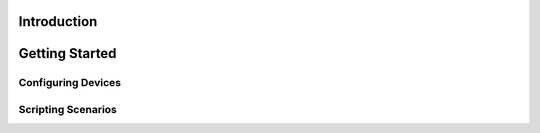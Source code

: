 Introduction
------------

Getting Started
---------------

Configuring Devices
~~~~~~~~~~~~~~~~~~~

Scripting Scenarios
~~~~~~~~~~~~~~~~~~~
